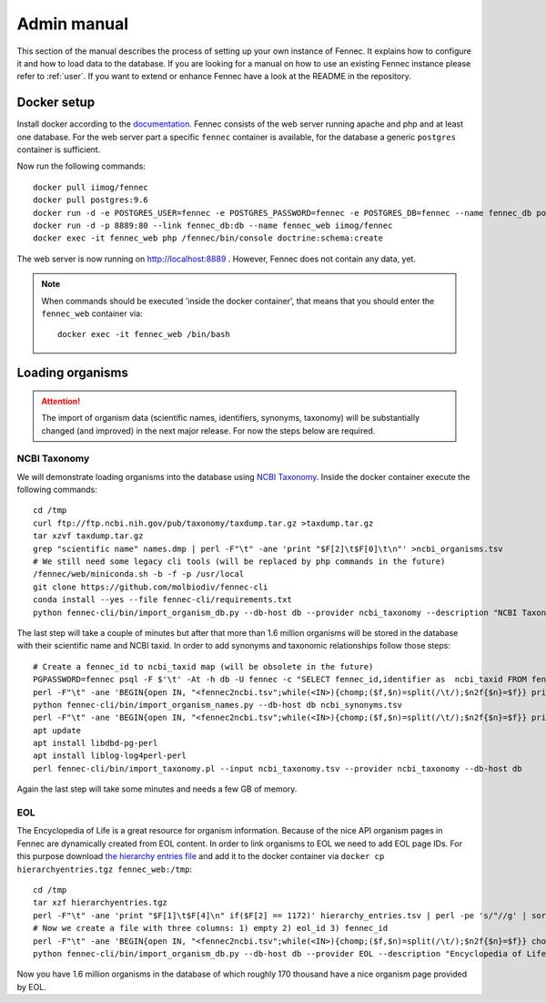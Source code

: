 .. admin:
.. _admin:

Admin manual
============

This section of the manual describes the process of setting up your own instance of Fennec.
It explains how to configure it and how to load data to the database.
If you are looking for a manual on how to use an existing Fennec instance please refer to :ref:`user`.
If you want to extend or enhance Fennec have a look at the README in the repository.

Docker setup
------------

Install docker according to the `documentation <https://docs.docker.com/engine/installation/>`_.
Fennec consists of the web server running apache and php and at least one database.
For the web server part a specific ``fennec`` container is available, for the database a generic ``postgres`` container is sufficient.

Now run the following commands::

    docker pull iimog/fennec
    docker pull postgres:9.6
    docker run -d -e POSTGRES_USER=fennec -e POSTGRES_PASSWORD=fennec -e POSTGRES_DB=fennec --name fennec_db postgres:9.6
    docker run -d -p 8889:80 --link fennec_db:db --name fennec_web iimog/fennec
    docker exec -it fennec_web php /fennec/bin/console doctrine:schema:create

The web server is now running on http://localhost:8889 .
However, Fennec does not contain any data, yet.

.. NOTE::

    When commands should be executed 'inside the docker container', that means that you should enter the ``fennec_web`` container via::

        docker exec -it fennec_web /bin/bash

Loading organisms
-----------------

.. ATTENTION::

    The import of organism data (scientific names, identifiers, synonyms, taxonomy) will be substantially changed (and improved) in the next major release.
    For now the steps below are required.

NCBI Taxonomy
^^^^^^^^^^^^^

We will demonstrate loading organisms into the database using `NCBI Taxonomy <https://www.ncbi.nlm.nih.gov/taxonomy>`_.
Inside the docker container execute the following commands::

    cd /tmp
    curl ftp://ftp.ncbi.nih.gov/pub/taxonomy/taxdump.tar.gz >taxdump.tar.gz
    tar xzvf taxdump.tar.gz
    grep "scientific name" names.dmp | perl -F"\t" -ane 'print "$F[2]\t$F[0]\t\n"' >ncbi_organisms.tsv
    # We still need some legacy cli tools (will be replaced by php commands in the future)
    /fennec/web/miniconda.sh -b -f -p /usr/local
    git clone https://github.com/molbiodiv/fennec-cli
    conda install --yes --file fennec-cli/requirements.txt
    python fennec-cli/bin/import_organism_db.py --db-host db --provider ncbi_taxonomy --description "NCBI Taxonomy" /tmp/ncbi_organisms.tsv

The last step will take a couple of minutes but after that more than 1.6 million organisms will be stored in the database with their scientific name and NCBI taxid.
In order to add synonyms and taxonomic relationships follow those steps::

    # Create a fennec_id to ncbi_taxid map (will be obsolete in the future)
    PGPASSWORD=fennec psql -F $'\t' -At -h db -U fennec -c "SELECT fennec_id,identifier as  ncbi_taxid FROM fennec_dbxref, db WHERE fennec_dbxref.db_id=db.db_id AND db.name='ncbi_taxonomy'" >fennec2ncbi.tsv
    perl -F"\t" -ane 'BEGIN{open IN, "<fennec2ncbi.tsv";while(<IN>){chomp;($f,$n)=split(/\t/);$n2f{$n}=$f}} print "$n2f{$F[0]}\t$F[2]\t$F[6]\n" if($F[6] eq "synonym")' names.dmp >ncbi_synonyms.tsv
    python fennec-cli/bin/import_organism_names.py --db-host db ncbi_synonyms.tsv
    perl -F"\t" -ane 'BEGIN{open IN, "<fennec2ncbi.tsv";while(<IN>){chomp;($f,$n)=split(/\t/);$n2f{$n}=$f}} print "$n2f{$F[0]}\t$n2f{$F[2]}\t$F[4]\n"' nodes.dmp >ncbi_taxonomy.tsv
    apt update
    apt install libdbd-pg-perl
    apt install liblog-log4perl-perl
    perl fennec-cli/bin/import_taxonomy.pl --input ncbi_taxonomy.tsv --provider ncbi_taxonomy --db-host db

Again the last step will take some minutes and needs a few GB of memory.

EOL
^^^

The Encyclopedia of Life is a great resource for organism information.
Because of the nice API organism pages in Fennec are dynamically created from EOL content.
In order to link organisms to EOL we need to add EOL page IDs.
For this purpose download `the hierarchy entries file <http://opendata.eol.org/dataset/da9635ec-71b6-4fb2-a4cb-518f71eeb45d/resource/dd1d5160-b56a-4541-ac88-494bc03b4bc8/download/hierarchyentries.tgz>`_
and add it to the docker container via ``docker cp hierarchyentries.tgz fennec_web:/tmp``::

    cd /tmp
    tar xzf hierarchyentries.tgz
    perl -F"\t" -ane 'print "$F[1]\t$F[4]\n" if($F[2] == 1172)' hierarchy_entries.tsv | perl -pe 's/"//g' | sort -u >eol2ncbi.tsv
    # Now we create a file with three columns: 1) empty 2) eol_id 3) fennec_id
    perl -F"\t" -ane 'BEGIN{open IN, "<fennec2ncbi.tsv";while(<IN>){chomp;($f,$n)=split(/\t/);$n2f{$n}=$f}} chomp $F[1]; print "\t$F[0]\t$n2f{$F[1]}\n" if(exists $n2f{$F[0]})' eol2ncbi.tsv | sort -u -k1,1 | sort -u -k2,2 >eol_ids.tsv
    python fennec-cli/bin/import_organism_db.py --db-host db --provider EOL --description "Encyclopedia of Life" eol_ids.tsv

Now you have 1.6 million organisms in the database of which roughly 170 thousand have a nice organism page provided by EOL.
